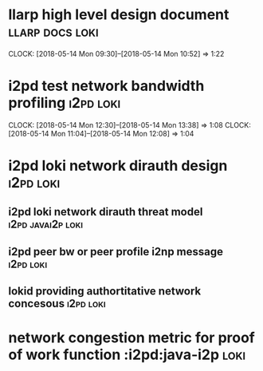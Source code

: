 
* llarp high level design document                         :llarp:docs:loki:
  CLOCK: [2018-05-14 Mon 09:30]--[2018-05-14 Mon 10:52] =>  1:22

* i2pd test network bandwidth profiling :i2pd:loki:
  CLOCK: [2018-05-14 Mon 12:30]--[2018-05-14 Mon 13:38] =>  1:08
  CLOCK: [2018-05-14 Mon 11:04]--[2018-05-14 Mon 12:08] =>  1:04
  

* i2pd loki network dirauth design                               :i2pd:loki:
** i2pd loki network dirauth threat model                    :i2pd:javai2p:loki:
** i2pd peer bw or peer profile i2np message             :i2pd:loki:
** lokid providing authortitative network concesous :i2pd:loki:

* network congestion metric for proof of work function :i2pd:java-i2p:loki:




